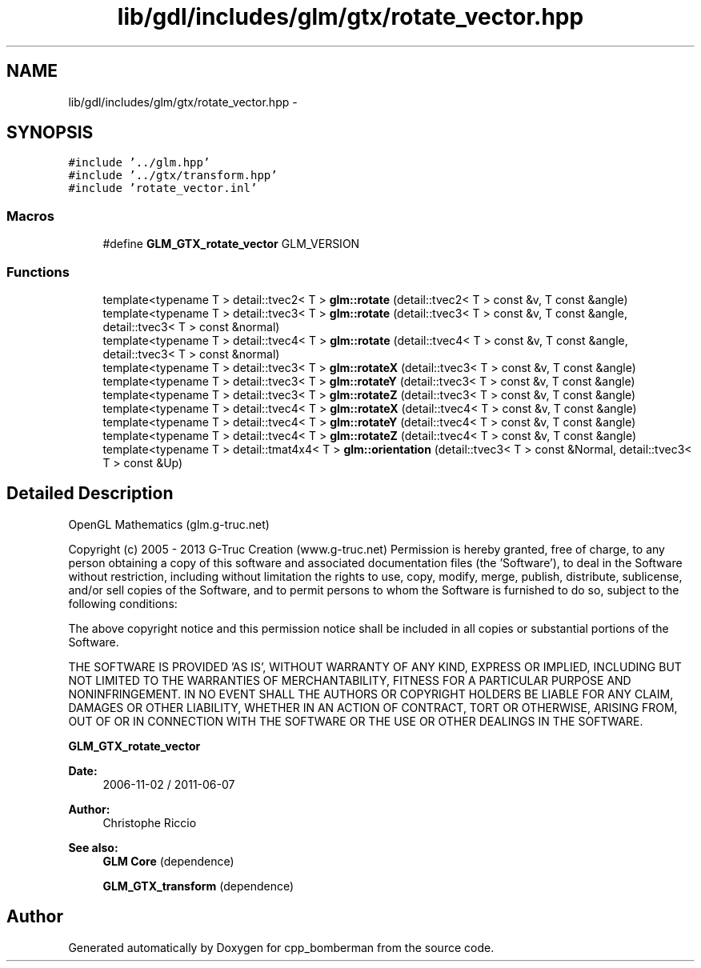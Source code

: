 .TH "lib/gdl/includes/glm/gtx/rotate_vector.hpp" 3 "Sun Jun 7 2015" "Version 0.42" "cpp_bomberman" \" -*- nroff -*-
.ad l
.nh
.SH NAME
lib/gdl/includes/glm/gtx/rotate_vector.hpp \- 
.SH SYNOPSIS
.br
.PP
\fC#include '\&.\&./glm\&.hpp'\fP
.br
\fC#include '\&.\&./gtx/transform\&.hpp'\fP
.br
\fC#include 'rotate_vector\&.inl'\fP
.br

.SS "Macros"

.in +1c
.ti -1c
.RI "#define \fBGLM_GTX_rotate_vector\fP   GLM_VERSION"
.br
.in -1c
.SS "Functions"

.in +1c
.ti -1c
.RI "template<typename T > detail::tvec2< T > \fBglm::rotate\fP (detail::tvec2< T > const &v, T const &angle)"
.br
.ti -1c
.RI "template<typename T > detail::tvec3< T > \fBglm::rotate\fP (detail::tvec3< T > const &v, T const &angle, detail::tvec3< T > const &normal)"
.br
.ti -1c
.RI "template<typename T > detail::tvec4< T > \fBglm::rotate\fP (detail::tvec4< T > const &v, T const &angle, detail::tvec3< T > const &normal)"
.br
.ti -1c
.RI "template<typename T > detail::tvec3< T > \fBglm::rotateX\fP (detail::tvec3< T > const &v, T const &angle)"
.br
.ti -1c
.RI "template<typename T > detail::tvec3< T > \fBglm::rotateY\fP (detail::tvec3< T > const &v, T const &angle)"
.br
.ti -1c
.RI "template<typename T > detail::tvec3< T > \fBglm::rotateZ\fP (detail::tvec3< T > const &v, T const &angle)"
.br
.ti -1c
.RI "template<typename T > detail::tvec4< T > \fBglm::rotateX\fP (detail::tvec4< T > const &v, T const &angle)"
.br
.ti -1c
.RI "template<typename T > detail::tvec4< T > \fBglm::rotateY\fP (detail::tvec4< T > const &v, T const &angle)"
.br
.ti -1c
.RI "template<typename T > detail::tvec4< T > \fBglm::rotateZ\fP (detail::tvec4< T > const &v, T const &angle)"
.br
.ti -1c
.RI "template<typename T > detail::tmat4x4< T > \fBglm::orientation\fP (detail::tvec3< T > const &Normal, detail::tvec3< T > const &Up)"
.br
.in -1c
.SH "Detailed Description"
.PP 
OpenGL Mathematics (glm\&.g-truc\&.net)
.PP
Copyright (c) 2005 - 2013 G-Truc Creation (www\&.g-truc\&.net) Permission is hereby granted, free of charge, to any person obtaining a copy of this software and associated documentation files (the 'Software'), to deal in the Software without restriction, including without limitation the rights to use, copy, modify, merge, publish, distribute, sublicense, and/or sell copies of the Software, and to permit persons to whom the Software is furnished to do so, subject to the following conditions:
.PP
The above copyright notice and this permission notice shall be included in all copies or substantial portions of the Software\&.
.PP
THE SOFTWARE IS PROVIDED 'AS IS', WITHOUT WARRANTY OF ANY KIND, EXPRESS OR IMPLIED, INCLUDING BUT NOT LIMITED TO THE WARRANTIES OF MERCHANTABILITY, FITNESS FOR A PARTICULAR PURPOSE AND NONINFRINGEMENT\&. IN NO EVENT SHALL THE AUTHORS OR COPYRIGHT HOLDERS BE LIABLE FOR ANY CLAIM, DAMAGES OR OTHER LIABILITY, WHETHER IN AN ACTION OF CONTRACT, TORT OR OTHERWISE, ARISING FROM, OUT OF OR IN CONNECTION WITH THE SOFTWARE OR THE USE OR OTHER DEALINGS IN THE SOFTWARE\&.
.PP
\fBGLM_GTX_rotate_vector\fP
.PP
\fBDate:\fP
.RS 4
2006-11-02 / 2011-06-07 
.RE
.PP
\fBAuthor:\fP
.RS 4
Christophe Riccio
.RE
.PP
\fBSee also:\fP
.RS 4
\fBGLM Core\fP (dependence) 
.PP
\fBGLM_GTX_transform\fP (dependence) 
.RE
.PP

.SH "Author"
.PP 
Generated automatically by Doxygen for cpp_bomberman from the source code\&.
